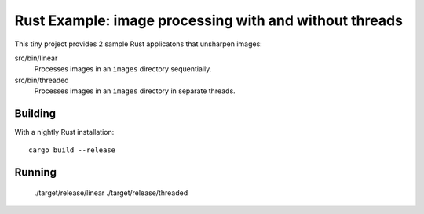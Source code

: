=======================================================
Rust Example: image processing with and without threads
=======================================================

This tiny project provides 2 sample Rust applicatons that unsharpen images:

src/bin/linear
  Processes images in an ``images`` directory sequentially.

src/bin/threaded
  Processes images in an ``images`` directory in separate threads.

Building
========

With a nightly Rust installation::

  cargo build --release

Running
=======

  ./target/release/linear
  ./target/release/threaded
